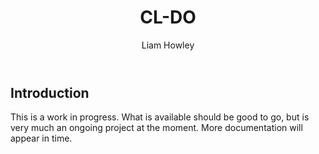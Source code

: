 #+LATEX_CLASS: comp-documentation
#+TITLE: CL-DO
#+AUTHOR: Liam Howley
#+DESCRIPTION: CL-DO is a wrapper on the Digital Ocean API

#+OPTIONS: toc

** Introduction

This is a work in progress. What is available should be good to go, but is very much an ongoing project at the moment. 
More documentation will appear in time.
